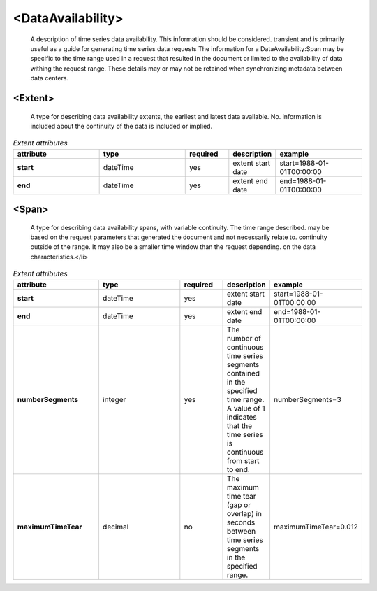.. role:: blue

.. role:: red

.. raw:: html

    <style> .red {color:red} </style>
    <style> .blue {color:blue} </style>

<DataAvailability>
------------------

   A description of time series data availability. This information should be considered.
   transient and is primarily useful as a guide for generating time series data requests
   The information for a DataAvailability:Span may be specific to the time range used in a
   request that resulted in the document or limited to the availability of data withing the
   request range. These details may or may not be retained when synchronizing metadata between data centers.

<Extent>
^^^^^^^^^^^^^^^^^^^^^

   A type for describing data availability extents, the earliest and latest data available. No.
   information is included about the continuity of the data is included or implied.

.. csv-table:: *Extent attributes*
    :header: "attribute", "type", "required", "description", "example"
    :widths: 20, 20, 10, 10, 20

    **start**, :blue:`dateTime`, :red:`yes`, "extent start date", "start=1988-01-01T00:00:00"
    **end**, :blue:`dateTime`, :red:`yes`, "extent end date", "end=1988-01-01T00:00:00"

<Span>
^^^^^^^^^^^^^^^^^^^^^

   A type for describing data availability spans, with variable continuity. The time range described.
   may be based on the request parameters that generated the document and not necessarily relate to.
   continuity outside of the range. It may also be a smaller time window than the request depending.
   on the data characteristics.</li>

.. csv-table:: *Extent attributes*
    :header: "attribute", "type", "required", "description", "example"
    :widths: 20, 20, 10, 10, 20

    **start**, :blue:`dateTime`, :red:`yes`, "extent start date", "start=1988-01-01T00:00:00"
    **end**, :blue:`dateTime`, :red:`yes`, "extent end date", "end=1988-01-01T00:00:00"
    **numberSegments**, :blue:`integer`, :red:`yes`, "The number of continuous time series segments contained in the specified time range. A value of 1 indicates that the time series is continuous from start to end.", "numberSegments=3"
    **maximumTimeTear**, :blue:`decimal`, no, "The maximum time tear (gap or overlap) in seconds between time series segments in the specified range.", "maximumTimeTear=0.012"

